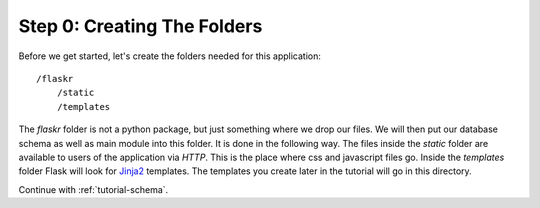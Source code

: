 .. _tutorial-folders:

Step 0: Creating The Folders
============================

Before we get started, let's create the folders needed for this
application::

    /flaskr
        /static
        /templates

The `flaskr` folder is not a python package, but just something where we
drop our files. We will then put our database schema as well as main module
into this folder. It is done in the following way. The files inside
the `static` folder are available to users of the application via `HTTP`.
This is the place where css and javascript files go.  Inside the
`templates` folder Flask will look for `Jinja2`_ templates.  The
templates you create later in the tutorial will go in this directory.

Continue with :ref:`tutorial-schema`.

.. _Jinja2: http://jinja.pocoo.org/
